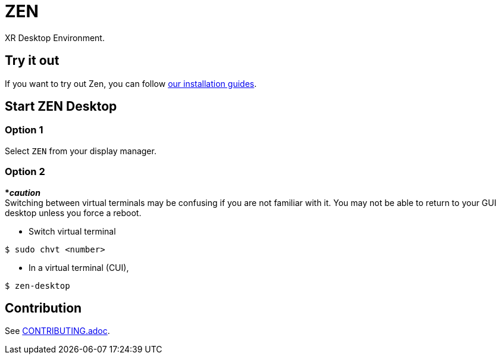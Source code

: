 = ZEN

XR Desktop Environment.

== Try it out
If you want to try out Zen, you can follow
https://www.zwin.dev/getting_started/system_requirements[our installation guides].

== Start ZEN Desktop

=== Option 1

Select `ZEN` from your display manager.

=== Option 2

[red]#***__caution__**# +
Switching between virtual terminals may be confusing if you are not familiar
with it. You may not be able to return to your GUI desktop unless you force a
reboot.

- Switch virtual terminal

[source, shell]
----
$ sudo chvt <number>
----

- In a virtual terminal (CUI),

[source, shell]
----
$ zen-desktop
----

// == Key bindings

// We cannot customize these bindings for now.

// .Key bindings
// [%autowidth.stretch]
// |===
// |bindings|description

// |<mod> + <shift> + →
// |Move to next board

// |<mod> + <shift> + ←
// |Move to previous board

// |<alt> + q
// |Terminate ZEN Desktop (for development convenience)

// |===

== Contribution

See link:./doc/CONTRIBUTING.adoc[CONTRIBUTING.adoc].
